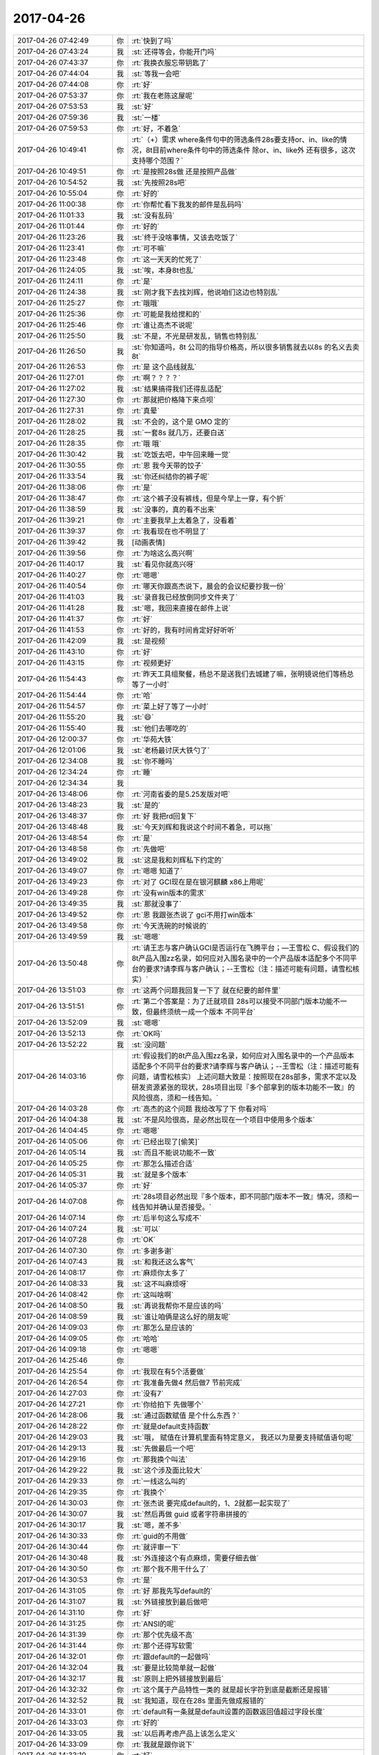 2017-04-26
-------------

.. list-table::
   :widths: 25, 1, 60

   * - 2017-04-26 07:42:49
     - 你
     - :rt:`快到了吗`
   * - 2017-04-26 07:43:24
     - 我
     - :st:`还得等会，你能开门吗`
   * - 2017-04-26 07:43:37
     - 你
     - :rt:`我换衣服忘带钥匙了`
   * - 2017-04-26 07:44:04
     - 我
     - :st:`等我一会吧`
   * - 2017-04-26 07:44:08
     - 你
     - :rt:`好`
   * - 2017-04-26 07:53:37
     - 你
     - :rt:`我在老陈这屋呢`
   * - 2017-04-26 07:53:53
     - 我
     - :st:`好`
   * - 2017-04-26 07:59:36
     - 我
     - :st:`一楼`
   * - 2017-04-26 07:59:53
     - 你
     - :rt:`好，不着急`
   * - 2017-04-26 10:49:41
     - 你
     - :rt:`（+）需求 where条件句中的筛选条件28s要支持or、in、like的情况，8t目前where条件句中的筛选条件 除or、in、like外 还有很多，这次支持哪个范围？`
   * - 2017-04-26 10:49:51
     - 你
     - :rt:`是按照28s做 还是按照产品做`
   * - 2017-04-26 10:54:52
     - 我
     - :st:`先按照28s吧`
   * - 2017-04-26 10:55:04
     - 你
     - :rt:`好的`
   * - 2017-04-26 11:00:38
     - 你
     - :rt:`你帮忙看下我发的邮件是乱码吗`
   * - 2017-04-26 11:01:33
     - 我
     - :st:`没有乱码`
   * - 2017-04-26 11:01:44
     - 你
     - :rt:`好的`
   * - 2017-04-26 11:23:26
     - 我
     - :st:`终于没啥事情，又该去吃饭了`
   * - 2017-04-26 11:23:41
     - 你
     - :rt:`可不嘛`
   * - 2017-04-26 11:23:48
     - 你
     - :rt:`这一天天的忙死了`
   * - 2017-04-26 11:24:05
     - 我
     - :st:`唉，本身8t也乱`
   * - 2017-04-26 11:24:11
     - 你
     - :rt:`是`
   * - 2017-04-26 11:24:38
     - 我
     - :st:`刚才我下去找刘辉，他说咱们这边也特别乱`
   * - 2017-04-26 11:25:27
     - 你
     - :rt:`哦哦`
   * - 2017-04-26 11:25:36
     - 你
     - :rt:`可能是我给搅和的`
   * - 2017-04-26 11:25:46
     - 你
     - :rt:`谁让高杰不说呢`
   * - 2017-04-26 11:25:50
     - 我
     - :st:`不是，不光是研发乱，销售也特别乱`
   * - 2017-04-26 11:26:50
     - 我
     - :st:`你知道吗，8t 公司的指导价格高，所以很多销售就去以8s 的名义去卖8t`
   * - 2017-04-26 11:26:53
     - 你
     - :rt:`是 这个品线就乱`
   * - 2017-04-26 11:27:01
     - 你
     - :rt:`啊？？？？`
   * - 2017-04-26 11:27:02
     - 我
     - :st:`结果搞得我们还得乱适配`
   * - 2017-04-26 11:27:30
     - 你
     - :rt:`那就把价格降下来点呗`
   * - 2017-04-26 11:27:31
     - 你
     - :rt:`真晕`
   * - 2017-04-26 11:28:02
     - 我
     - :st:`不会的，这个是 GMO 定的`
   * - 2017-04-26 11:28:25
     - 我
     - :st:`一套8s 就几万，还要白送`
   * - 2017-04-26 11:28:35
     - 你
     - :rt:`哦 哦`
   * - 2017-04-26 11:30:42
     - 我
     - :st:`吃饭去吧，中午回来睡一觉`
   * - 2017-04-26 11:30:55
     - 你
     - :rt:`恩 我今天带的饺子`
   * - 2017-04-26 11:33:54
     - 我
     - :st:`你还纠结你的裤子呢`
   * - 2017-04-26 11:38:06
     - 你
     - :rt:`是`
   * - 2017-04-26 11:38:47
     - 你
     - :rt:`这个裤子没有裤线，但是今早上一穿，有个折`
   * - 2017-04-26 11:38:59
     - 我
     - :st:`没事的，真的看不出来`
   * - 2017-04-26 11:39:21
     - 你
     - :rt:`主要我早上太着急了，没看着`
   * - 2017-04-26 11:39:37
     - 你
     - :rt:`我看现在也不明显了`
   * - 2017-04-26 11:39:42
     - 我
     - [动画表情]
   * - 2017-04-26 11:39:56
     - 你
     - :rt:`为啥这么高兴啊`
   * - 2017-04-26 11:40:17
     - 我
     - :st:`看见你就高兴呀`
   * - 2017-04-26 11:40:27
     - 你
     - :rt:`嗯嗯`
   * - 2017-04-26 11:40:54
     - 你
     - :rt:`哪天你跟高杰说下，晨会的会议纪要抄我一份`
   * - 2017-04-26 11:41:03
     - 我
     - :st:`录音我已经放倒同步文件夹了`
   * - 2017-04-26 11:41:28
     - 我
     - :st:`嗯，我回来直接在邮件上说`
   * - 2017-04-26 11:41:37
     - 你
     - :rt:`好`
   * - 2017-04-26 11:41:53
     - 你
     - :rt:`好的，我有时间肯定好好听听`
   * - 2017-04-26 11:42:09
     - 我
     - :st:`是视频`
   * - 2017-04-26 11:43:10
     - 你
     - :rt:`好`
   * - 2017-04-26 11:43:15
     - 你
     - :rt:`视频更好`
   * - 2017-04-26 11:54:43
     - 你
     - :rt:`昨天工具组聚餐，杨总不是送我们去城建了嘛，张明镜说他们等杨总等了一小时`
   * - 2017-04-26 11:54:44
     - 你
     - :rt:`哈`
   * - 2017-04-26 11:54:57
     - 你
     - :rt:`菜上好了等了一小时`
   * - 2017-04-26 11:55:20
     - 我
     - :st:`😄`
   * - 2017-04-26 11:55:40
     - 我
     - :st:`他们去哪吃的`
   * - 2017-04-26 12:00:37
     - 你
     - :rt:`华苑大铁`
   * - 2017-04-26 12:01:06
     - 我
     - :st:`老杨最讨厌大铁勺了`
   * - 2017-04-26 12:34:08
     - 我
     - :st:`你不睡吗`
   * - 2017-04-26 12:34:24
     - 你
     - :rt:`睡`
   * - 2017-04-26 12:34:34
     - 我
     - .. image:: images/b07f95bd967cd6debfe42648fff69795.gif
          :width: 100px
   * - 2017-04-26 13:48:06
     - 你
     - :rt:`河南省委的是5.25发版对吧`
   * - 2017-04-26 13:48:23
     - 我
     - :st:`是的`
   * - 2017-04-26 13:48:37
     - 你
     - :rt:`好 我把rd回复下`
   * - 2017-04-26 13:48:48
     - 我
     - :st:`今天刘辉和我说这个时间不着急，可以拖`
   * - 2017-04-26 13:48:54
     - 你
     - :rt:`是`
   * - 2017-04-26 13:48:58
     - 你
     - :rt:`先做吧`
   * - 2017-04-26 13:49:02
     - 我
     - :st:`这是我和刘辉私下约定的`
   * - 2017-04-26 13:49:07
     - 你
     - :rt:`嗯嗯 知道了`
   * - 2017-04-26 13:49:23
     - 你
     - :rt:`对了 GCI现在是在银河麒麟 x86上用呢`
   * - 2017-04-26 13:49:28
     - 你
     - :rt:`没有win版本的需求`
   * - 2017-04-26 13:49:35
     - 我
     - :st:`那就没事了`
   * - 2017-04-26 13:49:52
     - 你
     - :rt:`恩 我跟张杰说了 gci不用打win版本`
   * - 2017-04-26 13:49:58
     - 你
     - :rt:`今天洗碗的时候说的`
   * - 2017-04-26 13:49:59
     - 我
     - :st:`嗯嗯`
   * - 2017-04-26 13:50:48
     - 你
     - :rt:`请王志与客户确认GCI是否运行在飞腾平台；―王雪松
       C、假设我们的8t产品入围zz名录，如何应对入围名录中的一个产品版本适配多个不同平台的要求?请李辉与客户确认；--王雪松（注：描述可能有问题，请雪松核实）`
   * - 2017-04-26 13:51:03
     - 你
     - :rt:`这两个问题我回复一下了 就在纪要的邮件里`
   * - 2017-04-26 13:51:51
     - 你
     - :rt:`第二个答案是：为了迁就项目 28s可以接受不同部门版本功能不一致，但最终须统一成一个版本 不同平台`
   * - 2017-04-26 13:52:09
     - 我
     - :st:`嗯嗯`
   * - 2017-04-26 13:52:13
     - 你
     - :rt:`OK吗`
   * - 2017-04-26 13:52:22
     - 我
     - :st:`没问题`
   * - 2017-04-26 14:03:16
     - 你
     - :rt:`假设我们的8t产品入围zz名录，如何应对入围名录中的一个产品版本适配多个不同平台的要求?请李辉与客户确认；--王雪松（注：描述可能有问题，请雪松核实）
       上述问题大致是：按照现在28s部多，需求不定以及研发资源紧张的现状，28s项目出现『多个部拿到的版本功能不一致』的风险很高，须和一线告知。`
   * - 2017-04-26 14:03:28
     - 你
     - :rt:`高杰的这个问题 我给改写了下 你看对吗`
   * - 2017-04-26 14:04:38
     - 我
     - :st:`不是风险很高，是必然出现在一个项目中使用多个版本`
   * - 2017-04-26 14:04:45
     - 你
     - :rt:`嗯嗯`
   * - 2017-04-26 14:05:06
     - 你
     - :rt:`已经出现了[偷笑]`
   * - 2017-04-26 14:05:14
     - 我
     - :st:`而且不能说功能不一致`
   * - 2017-04-26 14:05:25
     - 你
     - :rt:`那怎么描述合适`
   * - 2017-04-26 14:05:31
     - 我
     - :st:`就是多个版本`
   * - 2017-04-26 14:05:37
     - 你
     - :rt:`好`
   * - 2017-04-26 14:07:08
     - 你
     - :rt:`28s项目必然出现『多个版本，即不同部门版本不一致』情况，须和一线告知并确认是否接受。`
   * - 2017-04-26 14:07:14
     - 你
     - :rt:`后半句这么写成不`
   * - 2017-04-26 14:07:24
     - 我
     - :st:`可以`
   * - 2017-04-26 14:07:28
     - 你
     - :rt:`OK`
   * - 2017-04-26 14:07:30
     - 你
     - :rt:`多谢多谢`
   * - 2017-04-26 14:07:43
     - 我
     - :st:`和我还这么客气`
   * - 2017-04-26 14:08:17
     - 你
     - :rt:`麻烦你太多了`
   * - 2017-04-26 14:08:33
     - 我
     - :st:`这不叫麻烦呀`
   * - 2017-04-26 14:08:42
     - 你
     - :rt:`这叫啥啊`
   * - 2017-04-26 14:08:50
     - 我
     - :st:`再说我帮你不是应该的吗`
   * - 2017-04-26 14:08:59
     - 我
     - :st:`谁让咱俩是这么好的朋友呢`
   * - 2017-04-26 14:09:03
     - 你
     - :rt:`那怎么是应该的`
   * - 2017-04-26 14:09:05
     - 你
     - :rt:`哈哈`
   * - 2017-04-26 14:09:18
     - 你
     - :rt:`嗯嗯`
   * - 2017-04-26 14:25:46
     - 你
     - .. image:: images/149086.jpg
          :width: 100px
   * - 2017-04-26 14:25:54
     - 你
     - :rt:`我现在有5个活要做`
   * - 2017-04-26 14:26:54
     - 你
     - :rt:`我准备先做4 然后做7  节前完成`
   * - 2017-04-26 14:27:03
     - 你
     - :rt:`没有7`
   * - 2017-04-26 14:27:21
     - 你
     - :rt:`你给拍下 先做哪个`
   * - 2017-04-26 14:28:06
     - 我
     - :st:`通过函数赋值 是个什么东西？`
   * - 2017-04-26 14:28:22
     - 你
     - :rt:`就是default支持函数`
   * - 2017-04-26 14:29:03
     - 我
     - :st:`哦， 赋值在计算机里面有特定意义， 我还以为是要支持赋值语句呢`
   * - 2017-04-26 14:29:13
     - 我
     - :st:`先做最后一个吧`
   * - 2017-04-26 14:29:16
     - 你
     - :rt:`那我换个叫法`
   * - 2017-04-26 14:29:22
     - 我
     - :st:`这个涉及面比较大`
   * - 2017-04-26 14:29:33
     - 你
     - :rt:`一线这么叫的`
   * - 2017-04-26 14:29:35
     - 你
     - :rt:`我换个`
   * - 2017-04-26 14:30:03
     - 你
     - :rt:`张杰说 要完成default的，1、2就都一起实现了`
   * - 2017-04-26 14:30:07
     - 我
     - :st:`然后再做 guid 或者字符串拼接的`
   * - 2017-04-26 14:30:17
     - 我
     - :st:`嗯，差不多`
   * - 2017-04-26 14:30:33
     - 你
     - :rt:`guid的不用做`
   * - 2017-04-26 14:30:44
     - 你
     - :rt:`就评审一下`
   * - 2017-04-26 14:30:48
     - 我
     - :st:`外连接这个有点麻烦，需要仔细去做`
   * - 2017-04-26 14:30:50
     - 你
     - :rt:`那个我不用干什么了`
   * - 2017-04-26 14:30:53
     - 你
     - :rt:`是`
   * - 2017-04-26 14:31:05
     - 你
     - :rt:`好 那我先写default的`
   * - 2017-04-26 14:31:07
     - 我
     - :st:`外链接放到最后做吧`
   * - 2017-04-26 14:31:10
     - 你
     - :rt:`好`
   * - 2017-04-26 14:31:25
     - 你
     - :rt:`ANSI的呢`
   * - 2017-04-26 14:31:39
     - 你
     - :rt:`那个优先级不高`
   * - 2017-04-26 14:31:44
     - 你
     - :rt:`那个还得写软需`
   * - 2017-04-26 14:32:01
     - 你
     - :rt:`跟default的一起做吗`
   * - 2017-04-26 14:32:04
     - 我
     - :st:`要是比较简单就一起做`
   * - 2017-04-26 14:32:17
     - 我
     - :st:`原则上把外链接放到最后`
   * - 2017-04-26 14:32:32
     - 你
     - :rt:`这个属于产品特性一类的 就是超长字符到底是截断还是报错`
   * - 2017-04-26 14:32:52
     - 我
     - :st:`我知道，现在在28s 里面先做成报错的`
   * - 2017-04-26 14:33:01
     - 你
     - :rt:`default有一条就是default设置的函数返回值超过字段长度`
   * - 2017-04-26 14:33:03
     - 你
     - :rt:`好的`
   * - 2017-04-26 14:33:05
     - 我
     - :st:`以后再考虑产品上该怎么定义`
   * - 2017-04-26 14:33:09
     - 你
     - :rt:`我就是跟你说下`
   * - 2017-04-26 14:33:10
     - 你
     - :rt:`好`
   * - 2017-04-26 14:33:13
     - 我
     - :st:`嗯嗯`
   * - 2017-04-26 15:09:28
     - 我
     - :st:`亲，你干啥呢`
   * - 2017-04-26 15:09:44
     - 你
     - :rt:`写default的软需呢`
   * - 2017-04-26 15:09:55
     - 我
     - :st:`好的`
   * - 2017-04-26 15:17:19
     - 我
     - :st:`咋了，笑啥呢`
   * - 2017-04-26 15:17:33
     - 你
     - :rt:`没啥`
   * - 2017-04-26 15:41:50
     - 你
     - :rt:`现在是insert的时候可以隐士转换，default不转换，自己规则不统一。
       比如t1表两个列c1 int,c2 varchar(2)。insert into t1 values(1,1)，执行成功；
       default的时候给c2设置default 1报错，default '1' 成功`
   * - 2017-04-26 15:43:29
     - 我
     - :st:`明白了`
   * - 2017-04-26 15:43:37
     - 我
     - :st:`这本身就是一个问题`
   * - 2017-04-26 15:43:41
     - 你
     - :rt:`对的`
   * - 2017-04-26 15:43:44
     - 你
     - :rt:`我记下来吧`
   * - 2017-04-26 15:43:48
     - 我
     - :st:`嗯嗯`
   * - 2017-04-26 15:43:50
     - 你
     - :rt:`等以后再说`
   * - 2017-04-26 16:21:15
     - 你
     - :rt:`讲的真棒`
   * - 2017-04-26 16:21:31
     - 你
     - :rt:`角度好`
   * - 2017-04-26 18:33:02
     - 我
     - :st:`你还不走吗`
   * - 2017-04-26 18:33:03
     - 你
     - :rt:`我要加班`
   * - 2017-04-26 18:33:11
     - 我
     - :st:`为啥呀`
   * - 2017-04-26 18:33:38
     - 你
     - :rt:`东东加班`
   * - 2017-04-26 18:34:04
     - 你
     - :rt:`讲的真好`
   * - 2017-04-26 18:34:16
     - 我
     - :st:`因为你在呀`
   * - 2017-04-26 18:34:23
     - 我
     - :st:`为你讲的`
   * - 2017-04-26 18:34:40
     - 你
     - :rt:`真的假的`
   * - 2017-04-26 18:34:51
     - 你
     - :rt:`等会 先让我夸完你啊`
   * - 2017-04-26 18:35:02
     - 你
     - :rt:`每次听你讲可都特别爽`
   * - 2017-04-26 18:35:11
     - 你
     - :rt:`讲的是真好`
   * - 2017-04-26 18:35:41
     - 你
     - :rt:`我都没办法调细节形容了`
   * - 2017-04-26 18:36:00
     - 我
     - :st:`😄`
   * - 2017-04-26 18:37:02
     - 你
     - :rt:`以前我听你的培训是听不懂`
   * - 2017-04-26 18:37:29
     - 你
     - :rt:`然后我就硬听 直到后来明白点`
   * - 2017-04-26 18:37:52
     - 我
     - :st:`嗯`
   * - 2017-04-26 18:37:58
     - 你
     - :rt:`那时候你的说课我一般听2-3遍  设计模式的听的更多`
   * - 2017-04-26 18:38:14
     - 你
     - :rt:`我每次只能记住与自己引起共鸣的`
   * - 2017-04-26 18:38:34
     - 你
     - :rt:`scrum的是最神奇的`
   * - 2017-04-26 18:38:54
     - 你
     - :rt:`第一遍和第二遍简直说的是两件事`
   * - 2017-04-26 18:39:08
     - 你
     - :rt:`scrum理解起来真的挺难的`
   * - 2017-04-26 18:39:11
     - 我
     - :st:`嗯`
   * - 2017-04-26 18:39:16
     - 你
     - :rt:`入门以后反倒简单很多`
   * - 2017-04-26 18:39:22
     - 我
     - :st:`你现在理解得很好呀`
   * - 2017-04-26 18:39:34
     - 你
     - :rt:`今天这个又不一样`
   * - 2017-04-26 18:39:52
     - 你
     - :rt:`今天这个完全是吸收`
   * - 2017-04-26 18:39:56
     - 我
     - :st:`嗯嗯`
   * - 2017-04-26 18:39:59
     - 你
     - :rt:`当然我一次性吸收的不多`
   * - 2017-04-26 18:40:08
     - 你
     - :rt:`但是没有听不懂的`
   * - 2017-04-26 18:40:27
     - 你
     - :rt:`跟最开始的铺垫有很大关系`
   * - 2017-04-26 18:40:46
     - 你
     - :rt:`但是我认为并不是所有人都能像我这么懂`
   * - 2017-04-26 18:40:52
     - 我
     - :st:`是`
   * - 2017-04-26 18:41:09
     - 你
     - :rt:`我最开始理解『工程』2字就用了很久`
   * - 2017-04-26 18:41:20
     - 你
     - :rt:`可能跟我不爱思考有关系`
   * - 2017-04-26 18:41:30
     - 你
     - :rt:`我发现 人都不爱为问什么`
   * - 2017-04-26 18:41:35
     - 你
     - :rt:`很多人啊`
   * - 2017-04-26 18:41:43
     - 你
     - :rt:`包括以前的我`
   * - 2017-04-26 18:41:49
     - 你
     - :rt:`现在的我好很多`
   * - 2017-04-26 18:41:53
     - 我
     - :st:`是`
   * - 2017-04-26 18:42:04
     - 你
     - :rt:`你是不是不想听我说了`
   * - 2017-04-26 18:47:08
     - 你
     - .. image:: images/5320b30bf57507d22823abc207d462a8.gif
          :width: 100px
   * - 2017-04-26 18:47:49
     - 我
     - :st:`没有，刚才信号不好，刚收到`
   * - 2017-04-26 18:48:01
     - 你
     - :rt:`哦 好吧`
   * - 2017-04-26 18:48:06
     - 你
     - :rt:`我还没说完呢`
   * - 2017-04-26 18:48:09
     - 我
     - :st:`嗯嗯`
   * - 2017-04-26 18:48:12
     - 你
     - :rt:`一下子变得没激情了`
   * - 2017-04-26 18:48:19
     - 我
     - :st:`接着说吧`
   * - 2017-04-26 18:48:22
     - 我
     - :st:`求你啦`
   * - 2017-04-26 18:48:37
     - 你
     - :rt:`我想说 我一想到你跟我这么好就特别特别骄傲`
   * - 2017-04-26 18:48:56
     - 我
     - [动画表情]
   * - 2017-04-26 18:49:04
     - 你
     - :rt:`我想我竟然有这么优秀的朋友`
   * - 2017-04-26 18:49:12
     - 你
     - :rt:`你是不是要跟丽影说话啊`
   * - 2017-04-26 18:49:17
     - 我
     - :st:`没有呀`
   * - 2017-04-26 18:49:27
     - 我
     - :st:`不用和她说话`
   * - 2017-04-26 18:49:34
     - 你
     - :rt:`啊`
   * - 2017-04-26 18:49:40
     - 你
     - :rt:`那我接着说`
   * - 2017-04-26 18:49:51
     - 我
     - :st:`嗯嗯`
   * - 2017-04-26 18:50:01
     - 你
     - :rt:`你要是需要跟他说话 就别回我了[难过]`
   * - 2017-04-26 18:50:24
     - 你
     - :rt:`我想说 以前你说课都不看我  这次感觉看我比较多捏`
   * - 2017-04-26 18:50:27
     - 你
     - :rt:`为啥`
   * - 2017-04-26 18:50:51
     - 我
     - :st:`因为喜欢你呀`
   * - 2017-04-26 18:50:59
     - 你
     - :rt:`那以前不看呢`
   * - 2017-04-26 18:51:08
     - 我
     - :st:`以前是怕自己露馅`
   * - 2017-04-26 18:51:15
     - 我
     - :st:`让别人看出来`
   * - 2017-04-26 18:51:20
     - 我
     - :st:`现在不怕了`
   * - 2017-04-26 18:51:25
     - 你
     - :rt:`露啥馅`
   * - 2017-04-26 18:51:31
     - 你
     - :rt:`为啥不怕了`
   * - 2017-04-26 18:51:43
     - 你
     - :rt:`以前咱俩要低调对吧`
   * - 2017-04-26 18:51:48
     - 你
     - :rt:`是这个意思吗`
   * - 2017-04-26 18:51:51
     - 我
     - :st:`现在我就是要挺你`
   * - 2017-04-26 18:51:54
     - 我
     - :st:`对的`
   * - 2017-04-26 18:51:59
     - 你
     - :rt:`真的啊`
   * - 2017-04-26 18:52:02
     - 我
     - :st:`毕竟有老杨在`
   * - 2017-04-26 18:52:05
     - 我
     - :st:`嗯嗯`
   * - 2017-04-26 18:52:06
     - 你
     - :rt:`而且你还老点我名`
   * - 2017-04-26 18:52:08
     - 你
     - :rt:`那倒是`
   * - 2017-04-26 18:52:17
     - 我
     - :st:`你今天也很给力呀`
   * - 2017-04-26 18:52:18
     - 你
     - :rt:`开心死我了`
   * - 2017-04-26 18:52:20
     - 你
     - :rt:`哈哈`
   * - 2017-04-26 18:53:04
     - 你
     - :rt:`让王胜利那草包看看 什么是实力`
   * - 2017-04-26 18:53:11
     - 我
     - :st:`就是`
   * - 2017-04-26 18:53:20
     - 你
     - :rt:`就他讲的那课 我都不想听`
   * - 2017-04-26 18:53:23
     - 你
     - :rt:`啥也没有`
   * - 2017-04-26 18:53:37
     - 我
     - :st:`今天他还想显呗显呗`
   * - 2017-04-26 18:53:41
     - 你
     - :rt:`是`
   * - 2017-04-26 18:53:44
     - 你
     - :rt:`那显呗的`
   * - 2017-04-26 18:53:53
     - 我
     - :st:`结果让我不声不响的给打压了`
   * - 2017-04-26 18:54:06
     - 我
     - :st:`还有高杰也一样`
   * - 2017-04-26 18:55:15
     - 你
     - :rt:`是`
   * - 2017-04-26 18:55:22
     - 你
     - :rt:`高杰也是老想显呗`
   * - 2017-04-26 18:55:28
     - 我
     - :st:`嗯`
   * - 2017-04-26 18:55:39
     - 你
     - :rt:`你说一个项管的 老老实实呆着比啥不强`
   * - 2017-04-26 18:55:47
     - 你
     - :rt:`折腾啥啊 不知道自己几斤几两`
   * - 2017-04-26 18:56:03
     - 你
     - :rt:`可能是严丹太低调了`
   * - 2017-04-26 18:56:25
     - 你
     - :rt:`总觉得没项管啥事 他还老把自己当领导`
   * - 2017-04-26 18:56:54
     - 我
     - :st:`就是`
   * - 2017-04-26 18:57:25
     - 你
     - :rt:`你说是吗`
   * - 2017-04-26 18:57:28
     - 你
     - :rt:`是吗`
   * - 2017-04-26 18:57:33
     - 你
     - :rt:`还是只有我自己这么认为`
   * - 2017-04-26 18:57:48
     - 我
     - :st:`是的`
   * - 2017-04-26 18:59:36
     - 我
     - :st:`今天最重要的就是打击他们两个`
   * - 2017-04-26 19:00:00
     - 你
     - :rt:`是`
   * - 2017-04-26 19:00:08
     - 你
     - :rt:`大家听得都很认真吧`
   * - 2017-04-26 19:00:50
     - 我
     - :st:`是的`
   * - 2017-04-26 19:01:38
     - 你
     - :rt:`因为讲的真好`
   * - 2017-04-26 19:02:14
     - 我
     - :st:`还行吧，胖子的ppt太差了`
   * - 2017-04-26 19:02:37
     - 你
     - :rt:`没事 讲的好`
   * - 2017-04-26 19:02:42
     - 你
     - :rt:`差更好`
   * - 2017-04-26 19:02:47
     - 你
     - :rt:`更显得讲的好`
   * - 2017-04-26 19:04:49
     - 你
     - :rt:`我又想到用例方式写需求的一个有点`
   * - 2017-04-26 19:04:51
     - 你
     - :rt:`优点`
   * - 2017-04-26 19:05:02
     - 我
     - :st:`说说`
   * - 2017-04-26 19:05:03
     - 你
     - :rt:`是你最开始教给我的`
   * - 2017-04-26 19:05:28
     - 你
     - :rt:`用例是用户场景 完全是站在使用者的角度写的`
   * - 2017-04-26 19:05:52
     - 你
     - :rt:`这句话不是简单的站在用户的角度就能表达的`
   * - 2017-04-26 19:06:14
     - 你
     - :rt:`你记得曾经我写过一个usecase的ppt洪越讲的`
   * - 2017-04-26 19:06:46
     - 你
     - :rt:`有个用例本来命名叫：显示xxxx 这样描述是错的 应该是：查看XXX`
   * - 2017-04-26 19:06:50
     - 你
     - :rt:`完全是角度问题`
   * - 2017-04-26 19:07:06
     - 我
     - :st:`是`
   * - 2017-04-26 19:07:19
     - 你
     - :rt:`只有这样写 才能保证需求的质量`
   * - 2017-04-26 19:07:31
     - 你
     - :rt:`按照他说的那样提炼规则 很容易丢点`
   * - 2017-04-26 19:07:44
     - 你
     - :rt:`当然『只有这样写 才能保证需求的质量』这句话有点绝对`
   * - 2017-04-26 19:07:58
     - 我
     - :st:`嗯`
   * - 2017-04-26 19:17:16
     - 我
     - :st:`回家吗`
   * - 2017-04-26 19:17:24
     - 你
     - :rt:`不回呢`
   * - 2017-04-26 19:17:30
     - 你
     - :rt:`今天估计会挺晚的`
   * - 2017-04-26 19:17:38
     - 我
     - :st:`要待到几点`
   * - 2017-04-26 19:17:39
     - 你
     - :rt:`我给东东发微信没回我`
   * - 2017-04-26 19:17:44
     - 你
     - :rt:`估计很忙`
   * - 2017-04-26 19:17:46
     - 你
     - :rt:`不知道啊`
   * - 2017-04-26 19:17:49
     - 我
     - :st:`哦`
   * - 2017-04-26 19:17:55
     - 我
     - :st:`我陪你吧`
   * - 2017-04-26 19:18:02
     - 你
     - :rt:`好啊好啊`
   * - 2017-04-26 19:19:04
     - 我
     - :st:`等哪天就咱俩了，我给你讲mpp`
   * - 2017-04-26 19:19:08
     - 你
     - :rt:`我又测出来一个insert和default行为不一致的东西`
   * - 2017-04-26 19:19:10
     - 你
     - :rt:`好啊`
   * - 2017-04-26 19:19:19
     - 你
     - :rt:`好想听啊`
   * - 2017-04-26 19:19:20
     - 我
     - :st:`嗯，记下来吧`
   * - 2017-04-26 19:19:36
     - 你
     - :rt:`看来informix不过如此啊`
   * - 2017-04-26 19:19:39
     - 你
     - :rt:`也是乱做`
   * - 2017-04-26 19:19:45
     - 我
     - :st:`对呀`
   * - 2017-04-26 19:19:48
     - 你
     - :rt:`没有统一的原则`
   * - 2017-04-26 19:19:51
     - 我
     - :st:`肯定的`
   * - 2017-04-26 19:19:52
     - 你
     - :rt:`跟8a似的`
   * - 2017-04-26 19:20:03
     - 我
     - :st:`因为时间太久远了`
   * - 2017-04-26 19:20:14
     - 我
     - :st:`他们也不都是高手`
   * - 2017-04-26 19:20:46
     - 你
     - :rt:`是`
   * - 2017-04-26 19:20:50
     - 你
     - :rt:`是`
   * - 2017-04-26 19:20:53
     - 你
     - :rt:`大家都差不多`
   * - 2017-04-26 19:21:13
     - 你
     - :rt:`informix20年的王云明 也不过如此么`
   * - 2017-04-26 19:21:14
     - 你
     - :rt:`对吧`
   * - 2017-04-26 19:21:28
     - 我
     - :st:`对呀`
   * - 2017-04-26 19:21:46
     - 我
     - :st:`其实今天我讲的王总未必懂`
   * - 2017-04-26 19:21:56
     - 你
     - :rt:`他肯定不懂`
   * - 2017-04-26 19:21:59
     - 你
     - :rt:`肯定不懂`
   * - 2017-04-26 19:22:06
     - 我
     - :st:`我原来是想等王总回来讲`
   * - 2017-04-26 19:22:33
     - 我
     - :st:`后来因为想打压王胜利才改在今天讲的`
   * - 2017-04-26 19:22:37
     - 你
     - :rt:`你看 他要是一直关注这些招聘的是不是频繁离职啊 或者这些屁大点小事 慢慢的威信都没了`
   * - 2017-04-26 19:22:44
     - 我
     - :st:`是`
   * - 2017-04-26 19:22:47
     - 你
     - :rt:`王总不在没准是好事`
   * - 2017-04-26 19:23:06
     - 我
     - :st:`没错，正好可以树立我的威信`
   * - 2017-04-26 19:23:11
     - 你
     - :rt:`对啊`
   * - 2017-04-26 19:23:27
     - 你
     - :rt:`他要是在 你想 你讲这么好 他更得防着你了`
   * - 2017-04-26 19:23:38
     - 你
     - :rt:`他给全公司的也讲过 讲的那是个嘛啊`
   * - 2017-04-26 19:23:47
     - 我
     - :st:`而且还是以任职资格的角度入手，大家抵触情绪还小点`
   * - 2017-04-26 19:23:48
     - 你
     - :rt:`根本不行`
   * - 2017-04-26 19:23:51
     - 我
     - :st:`嗯嗯`
   * - 2017-04-26 19:23:52
     - 你
     - :rt:`是`
   * - 2017-04-26 19:23:55
     - 你
     - :rt:`角度特别好`
   * - 2017-04-26 19:24:18
     - 你
     - :rt:`我给你中途发的好棒你及时看到了吗`
   * - 2017-04-26 19:24:25
     - 你
     - :rt:`当时讲的那句话真是绝了`
   * - 2017-04-26 19:24:33
     - 我
     - :st:`看见了`
   * - 2017-04-26 19:24:34
     - 你
     - :rt:`啪啪打脸`
   * - 2017-04-26 19:24:37
     - 你
     - :rt:`嗯嗯`
   * - 2017-04-26 19:24:41
     - 我
     - :st:`嗯嗯`
   * - 2017-04-26 19:24:47
     - 你
     - :rt:`爽死了`
   * - 2017-04-26 19:24:52
     - 你
     - :rt:`还得你出马`
   * - 2017-04-26 19:24:59
     - 你
     - :rt:`这个时机也好`
   * - 2017-04-26 19:25:04
     - 我
     - :st:`是`
   * - 2017-04-26 19:25:08
     - 你
     - :rt:`王胜利正好扎刺 王总还不在`
   * - 2017-04-26 19:25:25
     - 你
     - :rt:`王胜利不扎刺 还没有这么好的机会立威`
   * - 2017-04-26 19:25:38
     - 我
     - :st:`没错`
   * - 2017-04-26 19:25:39
     - 你
     - :rt:`要是没人扎刺 你讲这么好 反倒觉得刻意了`
   * - 2017-04-26 19:25:45
     - 我
     - :st:`嗯嗯`
   * - 2017-04-26 19:25:53
     - 你
     - :rt:`完美`
   * - 2017-04-26 19:26:17
     - 你
     - :rt:`现在我什么都不跟高杰说 每次他都巴巴的问我`
   * - 2017-04-26 19:26:23
     - 你
     - :rt:`我才不care她呢`
   * - 2017-04-26 19:26:28
     - 我
     - :st:`对，就得这样`
   * - 2017-04-26 19:26:30
     - 你
     - :rt:`让她背后捣鬼`
   * - 2017-04-26 19:26:47
     - 你
     - :rt:`这叫害人终害己`
   * - 2017-04-26 19:26:57
     - 我
     - :st:`是`
   * - 2017-04-26 19:27:05
     - 你
     - :rt:`反正他跟我问 我想告诉他告诉他 不想告诉他就不告诉他`
   * - 2017-04-26 19:27:12
     - 你
     - :rt:`没有我他不知道这些信息`
   * - 2017-04-26 19:27:16
     - 我
     - :st:`嗯`
   * - 2017-04-26 19:27:30
     - 你
     - :rt:`他不是让我写那个汇报啥的么 我就拖 不给他写`
   * - 2017-04-26 19:28:11
     - 我
     - :st:`嗯嗯`
   * - 2017-04-26 19:28:15
     - 你
     - :rt:`主要我把住与客户沟通这个关键要道了`
   * - 2017-04-26 19:28:22
     - 我
     - :st:`没错`
   * - 2017-04-26 19:28:34
     - 你
     - :rt:`虽然只是传话筒 但是这个信息对于部门就是最宝贵的`
   * - 2017-04-26 19:28:59
     - 你
     - :rt:`而且大家达成共识 他项管休想插手`
   * - 2017-04-26 19:29:11
     - 我
     - :st:`是`
   * - 2017-04-26 19:29:18
     - 你
     - :rt:`你到家了吗`
   * - 2017-04-26 19:29:35
     - 我
     - :st:`还没有，走路呢`
   * - 2017-04-26 19:29:48
     - 你
     - :rt:`嗯嗯`
   * - 2017-04-26 19:30:06
     - 你
     - :rt:`你回家吃饭吧 收拾收拾 我看我回去的更晚的话 跟你语音`
   * - 2017-04-26 19:30:34
     - 我
     - :st:`没事，等我到家可以语音`
   * - 2017-04-26 19:30:42
     - 我
     - :st:`我不着急吃饭`
   * - 2017-04-26 19:31:07
     - 你
     - :rt:`那等你叫我吧 我这边没人了`
   * - 2017-04-26 19:31:24
     - 你
     - :rt:`你先吃饭吧 吃得晚不好`
   * - 2017-04-26 19:31:27
     - 我
     - :st:`好，先聊会吧`
   * - 2017-04-26 19:31:52
     - 我
     - :st:`等你回家我再吃`
   * - 2017-04-26 19:32:31
     - 我
     - :st:`你有钥匙吗`
   * - 2017-04-26 19:32:33
     - 你
     - :rt:`好`
   * - 2017-04-26 19:32:38
     - 你
     - :rt:`我跟老毛要了`
   * - 2017-04-26 19:32:45
     - 我
     - :st:`嗯嗯`
   * - 2017-04-26 19:39:22
     - 我
     - :st:`我到了，可以语音`
   * - 2017-04-26 19:39:49
     - 你
     - :rt:`hao`
   * - 2017-04-26 19:58:13
     - 你
     - [电话]
   * - 2017-04-26 20:01:14
     - 你
     - [电话]
